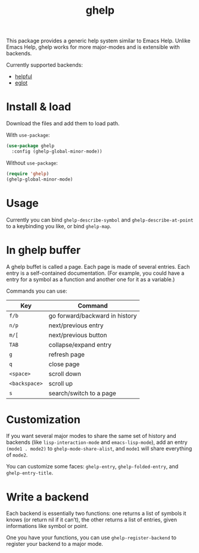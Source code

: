 #+TITLE: ghelp

This package provides a generic help system similar to Emacs Help. Unlike Emacs Help, ghelp works for more major-modes and is extensible with backends.

Currently supported backends:
- [[https://github.com/Wilfred/helpful][helpful]]
- [[https://github.com/joaotavora/eglot][eglot]]

* Install & load

Download the files and add them to load path.

With ~use-package~:
#+BEGIN_SRC emacs-lisp
(use-package ghelp
  :config (ghelp-global-minor-mode))
#+END_SRC
Without ~use-package~:
#+BEGIN_SRC emacs-lisp
(require 'ghelp)
(ghelp-global-minor-mode)
#+END_SRC

* Usage
Currently you can bind ~ghelp-describe-symbol~ and ~ghelp-describe-at-point~ to a keybinding you like, or bind ~ghelp-map~.

* In ghelp buffer
A ghelp buffet is called a page. Each page is made of several entries. Each entry is a self-contained documentation. (For example, you could have a entry for a symbol as a function and another one for it as a variable.)

Commands you can use:

| Key           | Command                        |
|---------------+--------------------------------|
| =f/b=         | go forward/backward in history |
| =n/p=         | next/previous entry            |
| =m/[=         | next/previous button           |
| =TAB=         | collapse/expand entry          |
| =g=           | refresh page                   |
| =q=           | close page                     |
| =<space>=     | scroll down                    |
| =<backspace>= | scroll up                      |
| =s=           | search/switch to a page        |

* Customization
If you want several major modes to share the same set of history and backends (like ~lisp-interaction-mode~ and ~emacs-lisp-mode~), add an entry ~(mode1 . mode2)~ to ~ghelp-mode-share-alist~, and ~mode1~ will share everything of ~mode2~.

You can customize some faces: ~ghelp-entry~, ~ghelp-folded-entry~, and ~ghelp-entry-title~.

* Write a backend
Each backend is essentially two functions: one returns a list of symbols it knows (or return nil if it can’t), the other returns a list of entries, given informations like symbol or point.

One you have your functions, you can use ~ghelp-register-backend~ to register your backend to a major mode.
